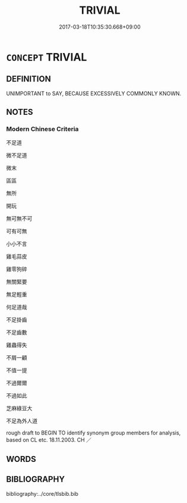 # -*- mode: mandoku-tls-view -*-
#+TITLE: TRIVIAL
#+DATE: 2017-03-18T10:35:30.668+09:00        
#+STARTUP: content
* =CONCEPT= TRIVIAL
:PROPERTIES:
:CUSTOM_ID: uuid-a5d10a7f-e290-4dfe-858e-4ec4f5cd3aba
:TR_ZH: 瑣碎的
:END:
** DEFINITION

UNIMPORTANT to SAY, BECAUSE EXCESSIVELY COMMONLY KNOWN.

** NOTES

*** Modern Chinese Criteria
不足道

微不足道

微末

區區

無所

開玩

無可無不可

可有可無

小小不言

雞毛蒜皮

雞零狗碎

無關緊要

無足輕重

何足道哉

不足掛齒

不足齒數

雞蟲得失

不屑一顧

不值一提

不過爾爾

不過如此

芝麻綠豆大

不足為外人道

rough draft to BEGIN TO identify synonym group members for analysis, based on CL etc. 18.11.2003. CH ／

** WORDS
   :PROPERTIES:
   :VISIBILITY: children
   :END:
** BIBLIOGRAPHY
bibliography:../core/tlsbib.bib
